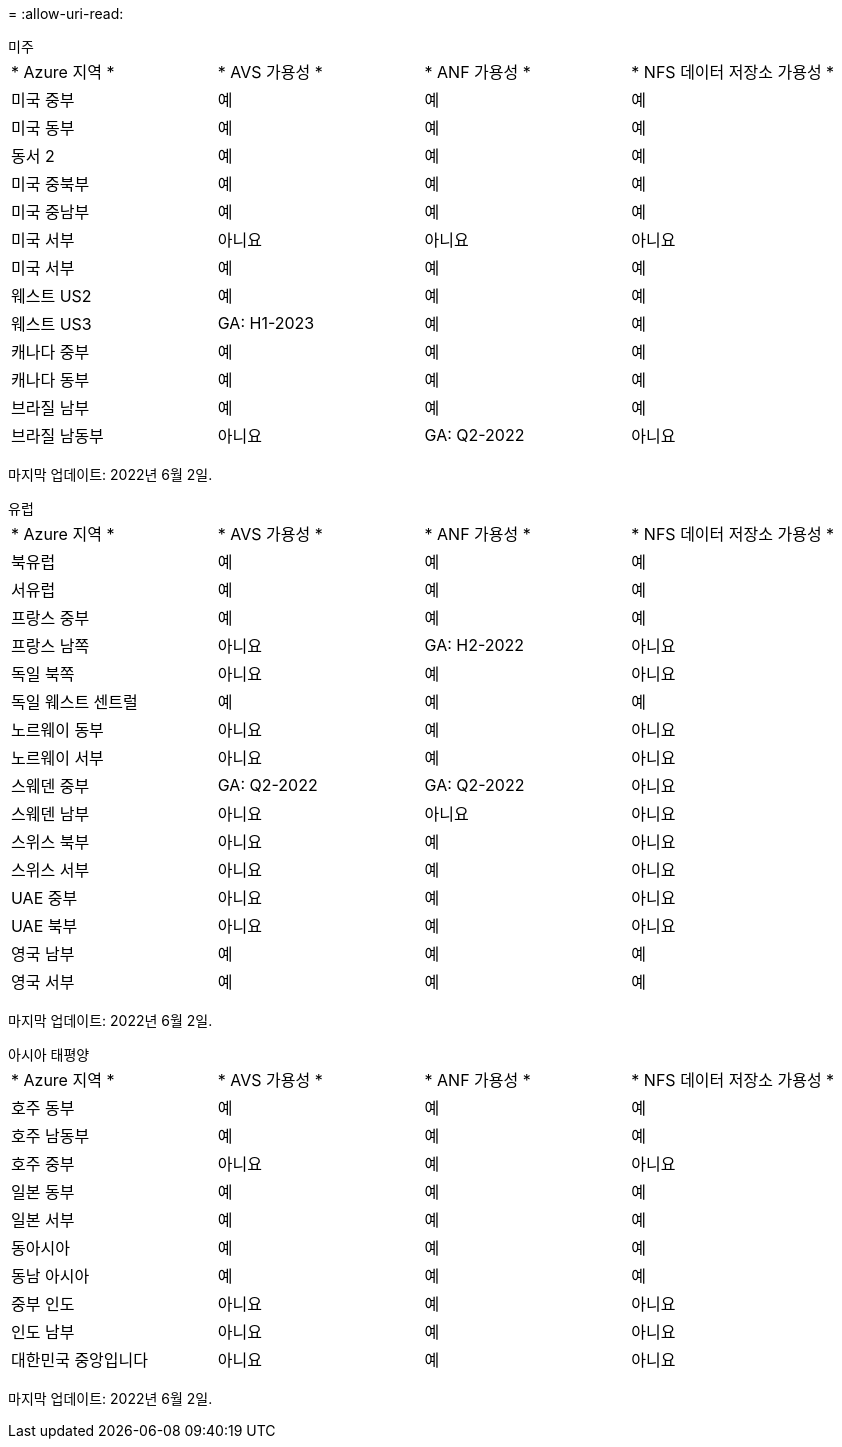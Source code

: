 = 
:allow-uri-read: 


[role="tabbed-block"]
====
.미주
--
|===


| * Azure 지역 * | * AVS 가용성 * | * ANF 가용성 * | * NFS 데이터 저장소 가용성 * 


| 미국 중부 | 예 | 예 | 예 


| 미국 동부 | 예 | 예 | 예 


| 동서 2 | 예 | 예 | 예 


| 미국 중북부 | 예 | 예 | 예 


| 미국 중남부 | 예 | 예 | 예 


| 미국 서부 | 아니요 | 아니요 | 아니요 


| 미국 서부 | 예 | 예 | 예 


| 웨스트 US2 | 예 | 예 | 예 


| 웨스트 US3 | GA: H1-2023 | 예 | 예 


| 캐나다 중부 | 예 | 예 | 예 


| 캐나다 동부 | 예 | 예 | 예 


| 브라질 남부 | 예 | 예 | 예 


| 브라질 남동부 | 아니요 | GA: Q2-2022 | 아니요 
|===
마지막 업데이트: 2022년 6월 2일.

--
.유럽
--
|===


| * Azure 지역 * | * AVS 가용성 * | * ANF 가용성 * | * NFS 데이터 저장소 가용성 * 


| 북유럽 | 예 | 예 | 예 


| 서유럽 | 예 | 예 | 예 


| 프랑스 중부 | 예 | 예 | 예 


| 프랑스 남쪽 | 아니요 | GA: H2-2022 | 아니요 


| 독일 북쪽 | 아니요 | 예 | 아니요 


| 독일 웨스트 센트럴 | 예 | 예 | 예 


| 노르웨이 동부 | 아니요 | 예 | 아니요 


| 노르웨이 서부 | 아니요 | 예 | 아니요 


| 스웨덴 중부 | GA: Q2-2022 | GA: Q2-2022 | 아니요 


| 스웨덴 남부 | 아니요 | 아니요 | 아니요 


| 스위스 북부 | 아니요 | 예 | 아니요 


| 스위스 서부 | 아니요 | 예 | 아니요 


| UAE 중부 | 아니요 | 예 | 아니요 


| UAE 북부 | 아니요 | 예 | 아니요 


| 영국 남부 | 예 | 예 | 예 


| 영국 서부 | 예 | 예 | 예 
|===
마지막 업데이트: 2022년 6월 2일.

--
.아시아 태평양
--
|===


| * Azure 지역 * | * AVS 가용성 * | * ANF 가용성 * | * NFS 데이터 저장소 가용성 * 


| 호주 동부 | 예 | 예 | 예 


| 호주 남동부 | 예 | 예 | 예 


| 호주 중부 | 아니요 | 예 | 아니요 


| 일본 동부 | 예 | 예 | 예 


| 일본 서부 | 예 | 예 | 예 


| 동아시아 | 예 | 예 | 예 


| 동남 아시아 | 예 | 예 | 예 


| 중부 인도 | 아니요 | 예 | 아니요 


| 인도 남부 | 아니요 | 예 | 아니요 


| 대한민국 중앙입니다 | 아니요 | 예 | 아니요 
|===
마지막 업데이트: 2022년 6월 2일.

--
====
